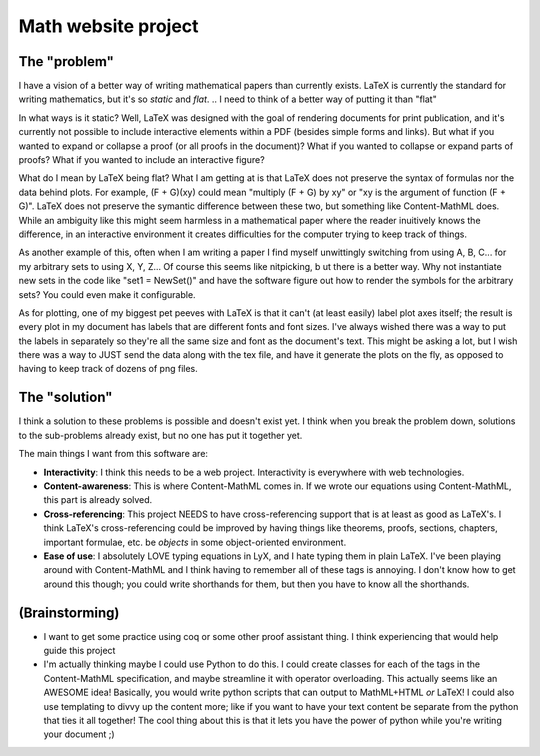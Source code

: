 Math website project
====================

The "problem"
-------------

I have a vision of a better way of writing mathematical papers than currently exists.
LaTeX is currently the standard for writing mathematics, but it's so *static* and *flat*.
.. I need to think of a better way of putting it than "flat"


In what ways is it static?
Well, LaTeX was designed with the goal of rendering documents for print publication, and it's currently not possible to include interactive elements within a PDF (besides simple forms and links).
But what if you wanted to expand or collapse a proof (or all proofs in the document)?
What if you wanted to collapse or expand parts of proofs?
What if you wanted to include an interactive figure?

What do I mean by LaTeX being flat?
What I am getting at is that LaTeX does not preserve the syntax of formulas nor the data behind plots.
For example, (F + G)(xy) could mean "multiply (F + G) by xy" or "xy is the argument of function (F + G)".
LaTeX does not preserve the symantic difference between these two, but something like Content-MathML does.
While an ambiguity like this might seem harmless in a mathematical paper where the reader inuitively knows the difference, in an interactive environment it creates difficulties for the computer trying to keep track of things.

As another example of this, often when I am writing a paper I find myself unwittingly switching from using A, B, C... for my arbitrary sets to using X, Y, Z...
Of course this seems like nitpicking, b
ut there is a better way.
Why not instantiate new sets in the code like "set1 = NewSet()" and have the software figure out how to render the symbols for the arbitrary sets?
You could even make it configurable.

As for plotting, one of my biggest pet peeves with LaTeX is that it can't (at least easily) label plot axes itself; the result is every plot in my document has labels that are different fonts and font sizes.
I've always wished there was a way to put the labels in separately so they're all the same size and font as the document's text.
This might be asking a lot, but I wish there was a way to JUST send the data along with the tex file, and have it generate the plots on the fly, as opposed to having to keep track of dozens of png files.

The "solution"
--------------

I think a solution to these problems is possible and doesn't exist yet.
I think when you break the problem down, solutions to the sub-problems already exist, but no one has put it together yet.

The main things I want from this software are:

* **Interactivity**: I think this needs to be a web project.
  Interactivity is everywhere with web technologies.

* **Content-awareness**: This is where Content-MathML comes in.
  If we wrote our equations using Content-MathML, this part is already solved.

* **Cross-referencing**: This project NEEDS to have cross-referencing support that is at least as good as LaTeX's.
  I think LaTeX's cross-referencing could be improved by having things like theorems, proofs, sections, chapters, important formulae, etc. be *objects* in some object-oriented environment.

* **Ease of use**: I absolutely LOVE typing equations in LyX, and I hate typing them in plain LaTeX.
  I've been playing around with Content-MathML and I think having to remember all of these tags is annoying.
  I don't know how to get around this though; you could write shorthands for them, but then you have to know all the shorthands.

(Brainstorming)
---------------

* I want to get some practice using coq or some other proof assistant thing.
  I think experiencing that would help guide this project

* I'm actually thinking maybe I could use Python to do this.
  I could create classes for each of the tags in the Content-MathML specification, and maybe streamline it with operator overloading.
  This actually seems like an AWESOME idea!
  Basically, you would write python scripts that can output to MathML+HTML *or* LaTeX!
  I could also use templating to divvy up the content more; like if you want to have your text content be separate from the python that ties it all together!
  The cool thing about this is that it lets you have the power of python while you're writing your document ;)
